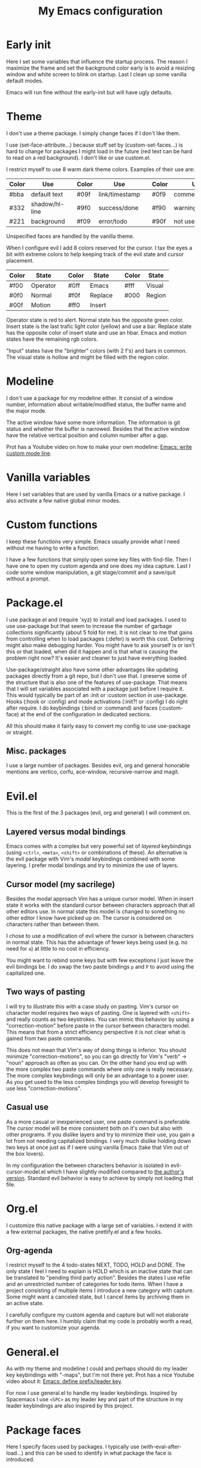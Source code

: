 #+title: My Emacs configuration
#+options: toc:nil

* Early init

Here I set some variables that influence the startup process.
The reason I maximize the frame and set the background color early is to avoid a resizing window and white screen to blink on startup.
Last I clean up some vanilla default modes.

Emacs will run fine without the early-init but will have ugly defaults.

* Theme

I don't use a theme package.
I simply change faces if I don't like them.

I use (set-face-attribute...) because stuff set by (custom-set-faces...) is hard to change for packages I might load in the future (red text can be hard to read on a red background).
I don't like or use custom.el.

I restrict myself to use 8 warm dark theme colors.
Examples of their use are:
| Color | Use            |   | Color | Use            |   | Color | Use             |
|-------+----------------+---+-------+----------------+---+-------+-----------------|
| #bba  | default text   |   | #09f  | link/timestamp |   | #0f9  | comment/tags    |
| #332  | shadow/hl-line |   | #9f0  | success/done   |   | #f90  | warning/heading |
| #221  | background     |   | #f09  | error/todo     |   | #90f  | not used        |
|-------+----------------+---+-------+----------------+---+-------+-----------------|
Unspecified faces are handled by the vanilla theme.

When I configure evil I add 8 colors reserved for the cursor.
I tax the eyes a bit with extreme colors to help keeping track of the evil state and cursor placement.
| Color | State    |   | Color | State   |   | Color | State  |
|-------+----------+---+-------+---------+---+-------+--------|
| #f00  | Operator |   | #0ff  | Emacs   |   | #fff  | Visual |
| #0f0  | Normal   |   | #f0f  | Replace |   | #000  | Region |
| #00f  | Motion   |   | #ff0  | Insert  |   |       |        |
|-------+----------+---+-------+---------+---+-------+--------|
Operator state is red to alert.
Normal state has the opposite green color.
Insert state is the last trafic light color (yellow) and use a bar.
Replace state has the opposite color of insert state and use an hbar.
Emacs and motion states have the remaining rgb colors.

"Input" states have the "brighter" colors (with 2 f's) and bars in common.
The visual state is hollow and might be filled with the region color.

* Modeline

I don't use a package for my modeline either.
It consist of a window number, information about writable/modified status, the buffer name and the major mode.

The active window have some more information.
The information is git status and whether the buffer is narrowed.
Besides that the active window have the relative vertical position and column number after a gap.

Prot has a Youtube video on how to make your own modeline: [[https://www.youtube.com/watch?v=Qf_DLPIA9Cs][Emacs: write custom mode line]].

* Vanilla variables

Here I set variables that are used by vanilla Emacs or a native package.
I also activate a few native global minor modes.

* Custom functions

I keep these functions very simple.
Emacs usually provide what I need without me having to write a function.

I have a few functions that simply open some key files with find-file.
Then I have one to open my custom agenda and one does my idea capture.
Last I code some window manipulation, a git stage/commit and a save/quit without a prompt.

* Package.el

I use package.el and (require 'xyz) to install and load packages.
I used to use use-package but that seem to increase the number of garbage collections significantly (about 5 fold for me).
It is not clear to me that gains from controlling when to load packages (:defer) is worth this cost.
Deferring might also make debugging harder.
You might have to ask yourself is or isn't this or that loaded, when did it happen and is that what is causing the problem right now?
It's easier and cleaner to just have everything loaded.

Use-package/straight also have some other advantages like updating packages directly from a git repo, but I don't use that.
I preserve some of the structure that is also one of the features of use-package.
That means that I will set variables associated with a package just before I require it.
This would typically be part of an :init or :custom section in use-package.
Hooks (:hook or :config) and mode activations (:init?! or :config) I do right after require.
I do keybindings (:bind or :command) and faces (:custom-face) at the end of the configuration in dedicated sections.

All this should make it fairly easy to convert my config to use use-package or straight.

** Misc. packages

I use a large number of packages.
Besides evil, org and general honorable mentions are vertico, corfu, ace-window, recursive-narrow and magit.

* Evil.el

This is the first of the 3 packages (evil, org and general) I will comment on.

** Layered versus modal bindings

Emacs comes with a complex but very powerful set of /layered/ keybindings (using =<ctrl>=, =<meta>=, =<shift>= or combinations of these).
An alternative is the evil package with Vim's /modal/ keybindings combined with some layering.
I prefer modal bindings and try to minimize the use of layers.

** Cursor model (my sacrilege)

Besides the modal approach Vim has a unique cursor model.
When in insert state it works with the standard cursor between characters approach that all other editors use.
In normal state this model is changed to something no other editor I know have picked up on.
The cursor is considered on characters rather than between them.

I chose to use a modification of evil where the cursor is between characters in normal state.
This has the advantage of fewer keys being used (e.g. no need for =a=) at little to no cost in efficiency.

You might want to rebind some keys but with few exceptions I just leave the evil bindings be.
I do swap the two paste bindings =p= and =P= to avoid using the capitalized one.

** Two ways of pasting

I will try to illustrate this with a case study on pasting.
Vim's cursor on character model requires two ways of pasting.
One is layered with =<shift>= and really counts as two keystrokes.
You can mimic this behavior by using a "correction-motion" before paste in the cursor between characters model.
This means that from a strict efficiency perspective it is not clear what is gained from two paste commands.

This does not mean that Vim's way of doing things is inferior.
You should minimize "correction-motions", so you can go directly for Vim's "verb" -> "noun" approach as often as you can.
On the other hand you end up with the more complex two paste commands where only one is really necessary.
The more complex keybindings will only be an advantage to a power user.
As you get used to the less complex bindings you will develop foresight to use less "correction-motions".

** Casual use

As a more casual or inexperienced user, one paste command is preferable.
The cursor model will be more consistent both on it's own but also with other programs.
If you dislike layers and try to minimize their use, you gain a lot from not needing capitalized bindings.
I very much dislike holding down two keys at once just as if I were using vanilla Emacs (take that Vim out of the box lovers).

In my configuration the between characters behavior is isolated in evil-cursor-model.el which I have slightly modified compared to [[https://www.dr-qubit.org/Evil_cursor_model.html][the author's version]].
Standard evil behavior is easy to achieve by simply not loading that file.

* Org.el

I customize this native package with a large set of variables.
I extend it with a few external packages, the native prettify.el and a few hooks.

** Org-agenda

I restrict myself to the 4 todo-states NEXT, TODO, HOLD and DONE.
The only state I feel I need to explain is HOLD which is an inactive state that can be translated to "pending third party action".
Besides the states I use refile and an unrestricted number of categories for todo items.
When I have a project consisting of multiple items I introduce a new category with capture.
Some might want a canceled state, but I cancel items by archiving them in an active state.

I carefully configure my custom agenda and capture but will not elaborate further on them here.
I humbly claim that my code is probably worth a read, if you want to customize your agenda.

* General.el

As with my theme and modeline I could and perhaps should do my leader key keybindings with "-maps", but I'm not there yet.
Prot has a nice Youtube video about it: [[https://www.youtube.com/watch?v=gojOZ3k1mmk][Emacs: define prefix/leader key]].

For now I use general.el to handle my leader keybindings.
Inspired by Spacemacs I use =<SPC>= as my leader key and part of the structure in my leader keybindings are also inspired by this project.

* Package faces

Here I specify faces used by packages.
I typically use (with-eval-after-load...) and this can be used to identify in what package the face is introduced.

* Keybindings

I like to have all my keybindings in a section rather than distributed out among my packages.
I find it more useful to spot collisions by gathering these bindings in one place.
Use-package might be able to defer stuff based on :bind but I don't use use-package.

A few evil bindings specific to the change in cursor model are modified inside evil-cursor-model.el.
